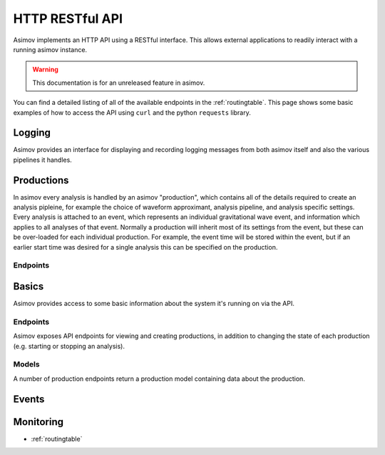 HTTP RESTful API
================

Asimov implements an HTTP API using a RESTful interface.
This allows external applications to readily interact with a running asimov instance.

.. warning:: This documentation is for an unreleased feature in asimov.

You can find a detailed listing of all of the available endpoints in the :ref:`routingtable`.
This page shows some basic examples of how to access the API using ``curl`` and the python ``requests`` library.


Logging
------

Asimov provides an interface for displaying and recording logging messages from both asimov itself and also the various pipelines it handles.


Productions
-----------

In asimov every analysis is handled by an asimov "production", which contains all of the details required to create an analysis pipleine, for example the choice of waveform approximant, analysis pipeline, and analysis specific settings.
Every analysis is attached to an event, which represents an individual gravitational wave event, and information which applies to all analyses of that event.
Normally a production will inherit most of its settings from the event, but these can be over-loaded for each individual production.
For example, the event time will be stored within the event, but if an earlier start time was desired for a single analysis this can be specified on the production.

Endpoints
^^^^^^^^^


.. autoflask:: asimov.server:create_app()
   :undoc-static:
   :blueprints: logging

Basics
------

Asimov provides access to some basic information about the system it's running on via the API.

Endpoints
^^^^^^^^^

.. autoflask:: asimov.server:create_app()
   :undoc-static:
   :blueprints: asimov



Asimov exposes API endpoints for viewing and creating productions, in addition to changing the state of each production (e.g. starting or stopping an analysis).

.. http:get:: /productions

   List all of the productions available to asimov.
   A list of events will be returned in JSON format, with all of the details for each production returned by default.

   .. http:example:: curl wget python-requests

      GET /productions/ HTTP/1.1
      Content-Type: application/json


      HTTP/1.1 200 OK
      Content-Type: application/json

      [
	 {
	   "calibration": {},
	   "comment": null,
	   "event": "GW150914",
	   "event time": 678,
	   "pipeline": "bayeswave",
	   "review": [],
	   "status": "ready",
	   "working directory": "working/GW150914"
	 },
	 {
	     "approximant": "SEOBNRv4PHM",
	     "calibration": {
	       "H1": "C01_offline/calibration/H1.dat",
	       "L1": "C01_offline/calibration/L1.dat",
	       "V1": "C01_offline/calibration/V1.dat"
	     },
	     "combination": {
	       "job": 231253218,
	       "productions": []
	     },
	     "comment": "RIFT job",
	     "data": {
	       "channels": {
		 "H1": "H1:DCS-CALIB_STRAIN_CLEAN_SUB60HZ_C01",
		 "L1": "L1:DCS-CALIB_STRAIN_CLEAN_SUB60HZ_C01",
		 "V1": "V1:Hrec_hoft_16384Hz"
	       },
	       "frame-types": {
		 "H1": "H1_HOFT_CLEAN_SUB60HZ_C01",
		 "L1": "L1_HOFT_CLEAN_SUB60HZ_C01",
		 "V1": "V1Online"
	       }
	     },
	     ...
	   }
	 ]

	 
   :statuscode 200: Successful
   :reqheader Content-Type: application/json

.. http:get:: /productions/(event_id)

   Fetch the events for a single event, called `event_id`.
   
   .. http:example:: curl wget python-requests

      GET /productions/GW150914 HTTP/1.1
      Content-Type: application/json


      HTTP/1.1 200 OK
      Content-Type: application/json

      [
	{
	  "calibration": {},
	  "comment": null,
	  "event": "GW150914",
	  "event time": 678,
	  "pipeline": "bayeswave",
	  "review": [],
	  "status": "ready",
	  "working directory": "working/GW150914"
	},
	{
	  "approximant": "IMRPhenomXPHM",
	  "calibration": {},
	  "comment": "A test production",
	  "event": "GW150914",
	  "event time": 678,
	  "pipeline": "bilby",
	  "review": [],
	  "status": "ready",
	  "working directory": "working/GW150914"
	}
      ]


   :statuscode 200: Successful

.. http:post:: /productions/(event_id)

   Create a new production for the event called `event_id`.
	       
   .. http:example:: curl wget python-requests

      POST /productions/GW170817 HTTP/1.1
      Content-Type: application/json

      {"approximant": "IMRPhenomXPHM",
       "comment": "A test production",
       "status": "ready",
       "pipeline": "bilby"}

.. http:post:: /productions/

   Create a new production.
   Optional parameters can be passed within the JSON body of the request.
       
   .. http:example:: curl wget python-requests

      POST /productions/ HTTP/1.1
      Content-Type: application/json

      {"approximant": "IMRPhenomXPHM",
       "event": "GW170817",
       "comment": "A test production",
       "status": "ready",
       "pipeline": "bilby"}

   :jsonparam string event: The event ID to which the production should be added.
   :jsonparam string pipeline: The pipeline which this production will run.

   :statuscode 201: Event was created successfully.


Models
^^^^^^

A number of production endpoints return a production model containing data about the production.

.. jsonschema::

   {
    "$schema": "https://json-schema.org/draft/2020-12/schema",
    "$id": "https://example.com/product.schema.json",
    "title": "Production",
    "description": "An asimov analysis production.",
    "type": "object",
    "properties": {
	"event": {
	    "description": "The ID of the event this production is applied to.",
	    "type": "string"
	}
    },
    "required": ["event"]
   }
       
Events
------

.. autoflask:: asimov.server:create_app()
   :undoc-static:
   :blueprints: events


Monitoring
----------

.. autoflask:: asimov.server:create_app()
   :blueprints: monitor


* :ref:`routingtable`
